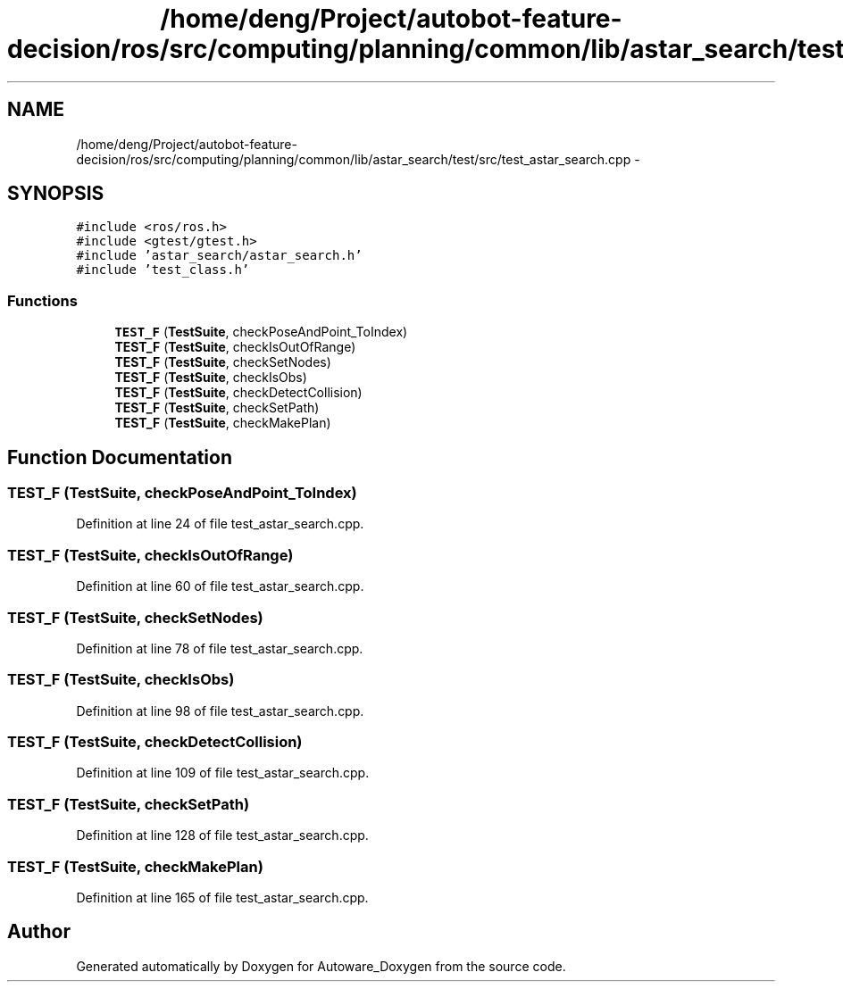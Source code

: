 .TH "/home/deng/Project/autobot-feature-decision/ros/src/computing/planning/common/lib/astar_search/test/src/test_astar_search.cpp" 3 "Fri May 22 2020" "Autoware_Doxygen" \" -*- nroff -*-
.ad l
.nh
.SH NAME
/home/deng/Project/autobot-feature-decision/ros/src/computing/planning/common/lib/astar_search/test/src/test_astar_search.cpp \- 
.SH SYNOPSIS
.br
.PP
\fC#include <ros/ros\&.h>\fP
.br
\fC#include <gtest/gtest\&.h>\fP
.br
\fC#include 'astar_search/astar_search\&.h'\fP
.br
\fC#include 'test_class\&.h'\fP
.br

.SS "Functions"

.in +1c
.ti -1c
.RI "\fBTEST_F\fP (\fBTestSuite\fP, checkPoseAndPoint_ToIndex)"
.br
.ti -1c
.RI "\fBTEST_F\fP (\fBTestSuite\fP, checkIsOutOfRange)"
.br
.ti -1c
.RI "\fBTEST_F\fP (\fBTestSuite\fP, checkSetNodes)"
.br
.ti -1c
.RI "\fBTEST_F\fP (\fBTestSuite\fP, checkIsObs)"
.br
.ti -1c
.RI "\fBTEST_F\fP (\fBTestSuite\fP, checkDetectCollision)"
.br
.ti -1c
.RI "\fBTEST_F\fP (\fBTestSuite\fP, checkSetPath)"
.br
.ti -1c
.RI "\fBTEST_F\fP (\fBTestSuite\fP, checkMakePlan)"
.br
.in -1c
.SH "Function Documentation"
.PP 
.SS "TEST_F (\fBTestSuite\fP, checkPoseAndPoint_ToIndex)"

.PP
Definition at line 24 of file test_astar_search\&.cpp\&.
.SS "TEST_F (\fBTestSuite\fP, checkIsOutOfRange)"

.PP
Definition at line 60 of file test_astar_search\&.cpp\&.
.SS "TEST_F (\fBTestSuite\fP, checkSetNodes)"

.PP
Definition at line 78 of file test_astar_search\&.cpp\&.
.SS "TEST_F (\fBTestSuite\fP, checkIsObs)"

.PP
Definition at line 98 of file test_astar_search\&.cpp\&.
.SS "TEST_F (\fBTestSuite\fP, checkDetectCollision)"

.PP
Definition at line 109 of file test_astar_search\&.cpp\&.
.SS "TEST_F (\fBTestSuite\fP, checkSetPath)"

.PP
Definition at line 128 of file test_astar_search\&.cpp\&.
.SS "TEST_F (\fBTestSuite\fP, checkMakePlan)"

.PP
Definition at line 165 of file test_astar_search\&.cpp\&.
.SH "Author"
.PP 
Generated automatically by Doxygen for Autoware_Doxygen from the source code\&.
